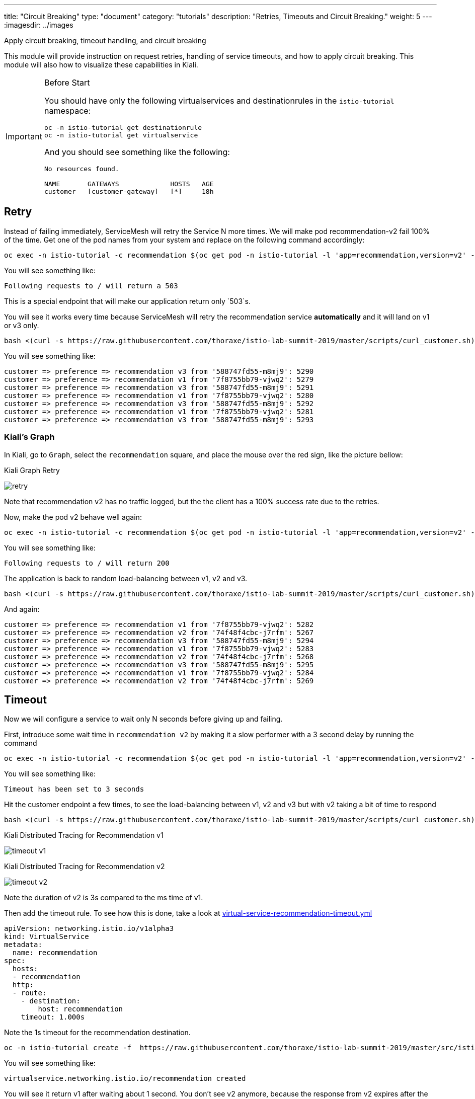 ---
title: "Circuit Breaking"
type: "document"
category: "tutorials"
description: "Retries, Timeouts and Circuit Breaking."
weight: 5
---
:imagesdir: ../images

Apply circuit breaking, timeout handling, and circuit breaking

:toc:

This module will provide instruction on request retries, handling of service timeouts, and how to apply
circuit breaking. This module will also how to visualize these capabilities in Kiali.

[IMPORTANT]
.Before Start
====
You should have only the following virtualservices and destinationrules in
the `istio-tutorial` namespace:

[source,bash]
----
oc -n istio-tutorial get destinationrule
oc -n istio-tutorial get virtualservice
----

And you should see something like the following:

----
No resources found.

NAME       GATEWAYS             HOSTS   AGE
customer   [customer-gateway]   [*]     18h
----
====

[#retry]
== Retry

Instead of failing immediately, ServiceMesh will retry the Service N more
times. We will make pod recommendation-v2 fail 100% of the time. Get one of
the pod names from your system and replace on the following command
accordingly:

[source,bash]
----
oc exec -n istio-tutorial -c recommendation $(oc get pod -n istio-tutorial -l 'app=recommendation,version=v2' -o jsonpath='{..metadata.name}') -- curl -s localhost:8080/misbehave
----

You will see something like:

----
Following requests to / will return a 503
----

This is a special endpoint that will make our application return only `503`s.

You will see it works every time because ServiceMesh will retry the
recommendation service *automatically* and it will land on v1 or v3 only.

[source,bash]
----
bash <(curl -s https://raw.githubusercontent.com/thoraxe/istio-lab-summit-2019/master/scripts/curl_customer.sh)
----

You will see something like:

----
customer => preference => recommendation v3 from '588747fd55-m8mj9': 5290
customer => preference => recommendation v1 from '7f8755bb79-vjwq2': 5279
customer => preference => recommendation v3 from '588747fd55-m8mj9': 5291
customer => preference => recommendation v1 from '7f8755bb79-vjwq2': 5280
customer => preference => recommendation v3 from '588747fd55-m8mj9': 5292
customer => preference => recommendation v1 from '7f8755bb79-vjwq2': 5281
customer => preference => recommendation v3 from '588747fd55-m8mj9': 5293
----

=== Kiali's Graph

In Kiali, go to `Graph`, select the `recommendation` square, and place the
mouse over the red sign, like the picture bellow:

[#img-503]
.Kiali Graph Retry
image:retry.png[]

Note that recommendation v2 has no traffic logged, but the the client has a
100% success rate due to the retries.

Now, make the pod v2 behave well again:

[source,bash]
----
oc exec -n istio-tutorial -c recommendation $(oc get pod -n istio-tutorial -l 'app=recommendation,version=v2' -o jsonpath='{..metadata.name}') -- curl -s localhost:8080/behave
----

You will see something like:

----
Following requests to / will return 200
----

The application is back to random load-balancing between v1, v2 and v3.

[source,bash]
----
bash <(curl -s https://raw.githubusercontent.com/thoraxe/istio-lab-summit-2019/master/scripts/curl_customer.sh)
----

And again:

----
customer => preference => recommendation v1 from '7f8755bb79-vjwq2': 5282
customer => preference => recommendation v2 from '74f48f4cbc-j7rfm': 5267
customer => preference => recommendation v3 from '588747fd55-m8mj9': 5294
customer => preference => recommendation v1 from '7f8755bb79-vjwq2': 5283
customer => preference => recommendation v2 from '74f48f4cbc-j7rfm': 5268
customer => preference => recommendation v3 from '588747fd55-m8mj9': 5295
customer => preference => recommendation v1 from '7f8755bb79-vjwq2': 5284
customer => preference => recommendation v2 from '74f48f4cbc-j7rfm': 5269
----

[#timeout]
== Timeout

Now we will configure a service to wait only N seconds before giving up and
failing.

First, introduce some wait time in `recommendation v2` by making it a slow
performer with a 3 second delay by running the command

[source,bash]
----
oc exec -n istio-tutorial -c recommendation $(oc get pod -n istio-tutorial -l 'app=recommendation,version=v2' -o jsonpath='{..metadata.name}') -- curl -s http://localhost:8080/timeout?timeout=3
----

You will see something like:

----
Timeout has been set to 3 seconds
----

Hit the customer endpoint a few times, to see the load-balancing between v1,
v2 and v3 but with v2 taking a bit of time to respond

[source,bash]
----
bash <(curl -s https://raw.githubusercontent.com/thoraxe/istio-lab-summit-2019/master/scripts/curl_customer.sh)
----

[#img-timeout-v1]
.Kiali Distributed Tracing for Recommendation v1
image:timeout-v1.png[]

[#img-timeout-v2]
.Kiali Distributed Tracing for Recommendation v2
image:timeout-v2.png[]

Note the duration of v2 is 3s compared to the ms time of v1.

Then add the timeout rule. To see how this is done,
take a look at link:http://github.com/thoraxe/istio-lab-summit-2019/blob/master/src/istiofiles/virtual-service-recommendation-timeout.yml[virtual-service-recommendation-timeout.yml]

[source,yaml,subs="+macros,+attributes"]
----
apiVersion: networking.istio.io/v1alpha3
kind: VirtualService
metadata:
  name: recommendation
spec:
  hosts:
  - recommendation
  http:
  - route:
    - destination:
        host: recommendation
    timeout: 1.000s
----

Note the 1s timeout for the recommendation destination.

[source,bash]
----
oc -n istio-tutorial create -f  https://raw.githubusercontent.com/thoraxe/istio-lab-summit-2019/master/src/istiofiles/virtual-service-recommendation-timeout.yml
----

You will see something like:

----
virtualservice.networking.istio.io/recommendation created
----

You will see it return v1 after waiting about 1 second. You don't see v2
anymore, because the response from v2 expires after the timeout period and it
is never returned.

[source,bash]
----
bash <(curl -s https://raw.githubusercontent.com/thoraxe/istio-lab-summit-2019/master/scripts/curl_customer.sh)
----

And then:

----
customer => preference => recommendation v3 from '588747fd55-m8mj9': 5304
customer => preference => recommendation v1 from '7f8755bb79-vjwq2': 5293
customer => preference => recommendation v3 from '588747fd55-m8mj9': 5305
customer => preference => recommendation v1 from '7f8755bb79-vjwq2': 5294
customer => preference => recommendation v3 from '588747fd55-m8mj9': 5306
customer => preference => recommendation v1 from '7f8755bb79-vjwq2': 5295
customer => preference => recommendation v3 from '588747fd55-m8mj9': 5307
customer => preference => recommendation v1 from '7f8755bb79-vjwq2': 5296
----

[#img-timeout]
.Kiali Graph for Timeout Rule
image:timeout.png[]

Note that recommendation v2 now has a 100% failure rate due to the timeout
rule.

=== Clean up

Change the implementation of `v2` back to the image that responds without the
delay of 3 seconds:

[source,bash]
----
oc exec -n istio-tutorial -c recommendation $(oc get pod -n istio-tutorial -l 'app=recommendation,version=v2' -o jsonpath='{..metadata.name}') -- curl -s http://localhost:8080/timeout?timeout=0
----

You will see something like:

----
Timeout has been set to 0 seconds
----

Then delete the virtual service created for timeout by:

[source,bash]
----
oc -n istio-tutorial delete -f  https://raw.githubusercontent.com/thoraxe/istio-lab-summit-2019/master/src/istiofiles/virtual-service-recommendation-timeout.yml
----

You will see something like:

----
virtualservice.networking.istio.io "recommendation" deleted
----

[#failfast]
== Fail Fast with Max Connections and Max Pending Requests

Let's use a 34/33/33 split of traffic.

To see how this is done, take a look at link:http://github.com/thoraxe/istio-lab-summit-2019/blob/master/src/istiofiles/virtual-service-recommendation-split.yml[virtual-service-recommendation-split.yml]

[source,yaml,subs="+macros,+attributes"]
----
apiVersion: networking.istio.io/v1alpha3
kind: DestinationRule
metadata:
  name: recommendation
spec:
  host: recommendation
  subsets:
  - labels:
      version: v1
    name: v1
  - labels:
      version: v2
    name: v2
  - labels:
      version: v3
    name: v3
---
apiVersion: networking.istio.io/v1alpha3
kind: VirtualService
metadata:
  name: recommendation
spec:
  hosts:
  - recommendation
  http:
  - route:
    - destination:
        host: recommendation
        subset: v1
      weight: 34
    - destination:
        host: recommendation
        subset: v2
      weight: 33
    - destination:
        host: recommendation
        subset: v3
      weight: 33
---
----

Note the weighting of the 3 recommendation destination versions.

[source,bash]
----
oc -n istio-tutorial apply -f  https://raw.githubusercontent.com/thoraxe/istio-lab-summit-2019/master/src/istiofiles/virtual-service-recommendation-split.yml
----

You will see something like:

----
destinationrule.networking.istio.io/recommendation created
virtualservice.networking.istio.io/recommendation created
----

Let's perform a load test in our system:

[source,bash]
----
bash <(curl -s https://raw.githubusercontent.com/thoraxe/istio-lab-summit-2019/master/scripts/loadtest.sh)
----

You will see something like:

----
customer => preference => recommendation v3 from '588747fd55-m8mj9': 6388
customer => preference => recommendation v3 from '588747fd55-m8mj9': 6389
customer => preference => recommendation v2 from '74f48f4cbc-bcntc': 334
customer => preference => recommendation v2 from '74f48f4cbc-bcntc': 335
customer => preference => recommendation v3 from '588747fd55-m8mj9': 6390
customer => preference => recommendation v3 from '588747fd55-m8mj9': 6391
customer => preference => recommendation v1 from '7f8755bb79-vjwq2': 6372
customer => preference => recommendation v2 from '74f48f4cbc-bcntc': 336
customer => preference => recommendation v1 from '7f8755bb79-vjwq2': 6373
customer => preference => recommendation v2 from '74f48f4cbc-bcntc': 337
customer => preference => recommendation v1 from '7f8755bb79-vjwq2': 6374
customer => preference => recommendation v1 from '7f8755bb79-vjwq2': 6375
----

[#img-failfast]
.Kiali Distributed Tracing for Base Fail Fast
image:failfast.png[]

Note all recommendation hits are in the ms range

[#nocircuitbreaker]
=== Load test without circuit breaker

Next, introduce some wait time in `recommendation v2` by making it a slow
performer with a 3 second delay by running the command:

[source,bash]
----
oc exec -n istio-tutorial -c recommendation $(oc get pod -n istio-tutorial -l 'app=recommendation,version=v2' -o jsonpath='{..metadata.name}') -- curl -s http://localhost:8080/timeout?timeout=3
----

You will see something like:

----
Timeout has been set to 3 seconds
----

Let's perform a load test in our system. We'll have 20 concurrent requests:

[source,bash]
----
bash <(curl -s https://raw.githubusercontent.com/thoraxe/istio-lab-summit-2019/master/scripts/loadtest.sh)
----

[#img-nocicuitgraph]
.Kiali Graph Fail Fast w/no Circuit Breaking
image:nocircuit-graph.png[]

[#img-nocicuit]
.Kiali Distributed Tracing for Fail Fast w/no Circuit Breaking
image:nocircuit.png[]

All of the requests to our system were successful, but 1/3 of the requests
took longer time, as the `v2` instance/pod was a slow performer.

[#circuitbreaker]
=== Load test with circuit breaker

But suppose that in a production system this 3s delay was caused by too many
concurrent requests to the same instance/pod. We don't want multiple requests
getting queued or making the instance/pod even slower. So we'll add a circuit
breaker that will *open* whenever we have more than 1 request being handled
by any instance/pod. To see how this is done, take a look at
link:http://github.com/thoraxe/istio-lab-summit-2019/blob/master/src/istiofiles/destination-rule-recommendation_cb_policy_version_v2.yml[destination-rule-recommendation_cb_policy_version_v2.yml]

[source,yaml,subs="+macros,+attributes"]
----
apiVersion: networking.istio.io/v1alpha3
kind: DestinationRule
metadata:
  name: recommendation
spec:
  host: recommendation
  subsets:
    - name: v1
      labels:
        version: v1
    - name: v2
      labels:
        version: v2
      trafficPolicy:
        connectionPool:
          http:
            http1MaxPendingRequests: 1
            maxRequestsPerConnection: 1
          tcp:
            maxConnections: 1
        outlierDetection:
          baseEjectionTime: 120.000s
          consecutiveErrors: 1
          interval: 1.000s
          maxEjectionPercent: 100
    - name: v3
      labels:
        version: v3
----

Note the connection pool with a max of 1 pending request and a traffic policy
where 100% of single consecutive errors fail.

[source,bash]
----
oc apply -n istio-tutorial -f https://raw.githubusercontent.com/thoraxe/istio-lab-summit-2019/master/src/istiofiles/destination-rule-recommendation_cb_policy_version_v2.yml
----

You will see something like:

----
destinationrule.networking.istio.io/recommendation configured
----

Now let's see what is the behavior of the system running some load again:

[source,bash]
----
bash <(curl -s https://raw.githubusercontent.com/thoraxe/istio-lab-summit-2019/master/scripts/loadtest.sh)
----

You will see something like:

----
destinationrule.networking.istio.io/recommendation configured
----

[#img-cicuit]
.Kiali Graph Fail Fast w/Circuit Breaking
image:circuit-graph.png[]

You should see some some failures in the results. That's the circuit breaker
being opened whenever ServiceMesh detects more than 1 pending request being
handled by the instance/pod.

=== Clean up

Change the implementation of `v2` back to the image that responds without the
delay of 3 seconds:

[source,bash]
----
oc exec -n istio-tutorial -c recommendation $(oc get pod -n istio-tutorial -l 'app=recommendation,version=v2' -o jsonpath='{..metadata.name}') -- curl -s http://localhost:8080/timeout?timeout=0
----

You will see something like:

----
Timeout has been set to 0 seconds
----

Then delete the virtual service created for circuit braking by:

[source,bash]
----
oc -n istio-tutorial delete -f  https://raw.githubusercontent.com/thoraxe/istio-lab-summit-2019/master/src/istiofiles/virtual-service-recommendation-split.yml
----

You will see something like:

----
virtualservice.networking.istio.io "recommendation" deleted
----

== What we learned in this module
Service Mesh and Kiali provide the ability to configure, handle, and
visualize service retry behavior, service timeouts, and service circuit
breaking.
